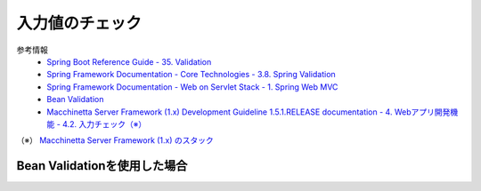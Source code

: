 入力値のチェック
==================================================

参考情報
  * `Spring Boot Reference Guide - 35. Validation <https://docs.spring.io/spring-boot/docs/2.0.2.RELEASE/reference/htmlsingle/#boot-features-validation>`_
  * `Spring Framework Documentation - Core Technologies - 3.8. Spring Validation <https://docs.spring.io/spring/docs/5.0.6.RELEASE/spring-framework-reference/core.html#validation-beanvalidation>`_
  * `Spring Framework Documentation - Web on Servlet Stack - 1. Spring Web MVC <https://docs.spring.io/spring/docs/5.0.6.RELEASE/spring-framework-reference/web.html#mvc>`_
  * `Bean Validation <http://beanvalidation.org/2.0/>`_
  * `Macchinetta Server Framework (1.x) Development Guideline 1.5.1.RELEASE documentation - 4. Webアプリ開発機能 - 4.2. 入力チェック（※） <https://macchinetta.github.io/server-guideline-thymeleaf/1.5.1.RELEASE/ja/ArchitectureInDetail/WebApplicationDetail/Validation.html>`_

（※） `Macchinetta Server Framework (1.x) のスタック <https://macchinetta.github.io/server-guideline-thymeleaf/1.5.1.RELEASE/ja/Overview/FrameworkStack.html>`_


Bean Validationを使用した場合
--------------------------------------------------